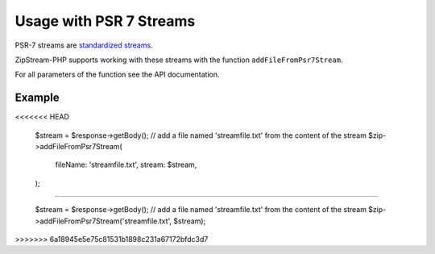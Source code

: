 Usage with PSR 7 Streams
===============

PSR-7 streams are `standardized streams <https://www.php-fig.org/psr/psr-7/>`_.

ZipStream-PHP supports working with these streams with the function
``addFileFromPsr7Stream``. 

For all parameters of the function see the API documentation.

Example
---------------

.. code-block:: php
<<<<<<< HEAD

    $stream = $response->getBody();
    // add a file named 'streamfile.txt' from the content of the stream
    $zip->addFileFromPsr7Stream(
        fileName: 'streamfile.txt',
        stream: $stream,
    );
=======
    
    $stream = $response->getBody();
    // add a file named 'streamfile.txt' from the content of the stream
    $zip->addFileFromPsr7Stream('streamfile.txt', $stream);
>>>>>>> 6a18945e5e75c81531b1898c231a67172bfdc3d7
